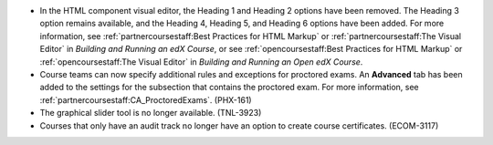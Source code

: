 .. _html_heading_levels:

* In the HTML component visual editor, the Heading 1 and Heading 2 options have
  been removed. The Heading 3 option remains available, and the Heading 4,
  Heading 5, and Heading 6 options have been added. For more information, see
  :ref:`partnercoursestaff:Best Practices for HTML Markup` or
  :ref:`partnercoursestaff:The Visual Editor` in *Building and Running an edX
  Course*, or see :ref:`opencoursestaff:Best Practices for HTML Markup` or
  :ref:`opencoursestaff:The Visual Editor` in *Building and Running an Open edX
  Course*.

* Course teams can now specify additional rules and exceptions for proctored
  exams. An **Advanced** tab has been added to the settings for the subsection
  that contains the proctored exam. For more information, see
  :ref:`partnercoursestaff:CA_ProctoredExams`. (PHX-161)

* The graphical slider tool is no longer available. (TNL-3923)

* Courses that only have an audit track no longer have an option to create
  course certificates. (ECOM-3117)
